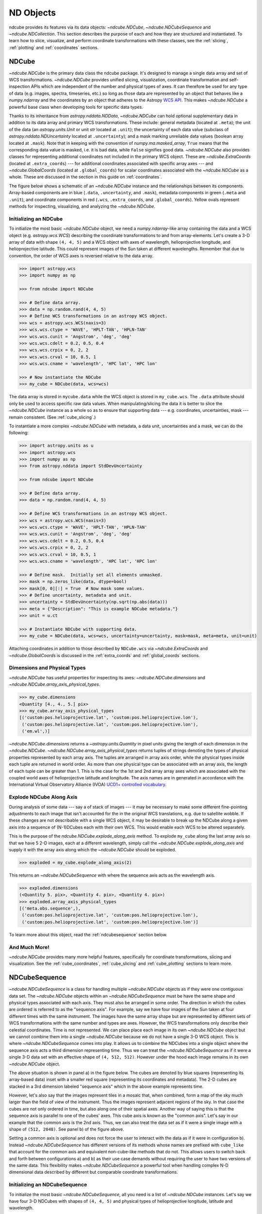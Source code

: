 .. _data_classes:

==========
ND Objects
==========
ndcube provides its features via its data objects: `~ndcube.NDCube`, `~ndcube.NDCubeSequence` and `~ndcube.NDCollection`.
This section describes the purpose of each and how they are structured and instantiated.
To learn how to slice, visualize, and perform coordinate transformations with these classes, see the :ref:`slicing`, :ref:`plotting` and :ref:`coordinates` sections.

.. _ndcube:

NDCube
======
`~ndcube.NDCube` is the primary data class the ndcube package.
It's designed to manage a single data array and set of WCS transformations.
`~ndcube.NDCube` provides unified slicing, visualization, coordinate transformation and self-inspection APIs which are independent of the number and physical types of axes.
It can therefore be used for any type of data (e.g. images, spectra, timeseries, etc.) so long as those data are represented by an object that behaves like a `numpy.ndarray` and the coordinates by an object that adheres to the Astropy `WCS API <https://docs.astropy.org/en/stable/wcs/wcsapi.html>`_.
This makes `~ndcube.NDCube` a powerful base class when developing tools for specific data types.

Thanks to its inheritance from `astropy.nddata.NDData`, `~ndcube.NDCube` can hold optional supplementary data in addition to its data array and primary WCS transformations.
These include:
general metadata (located at ``.meta``);
the unit of the data (an `astropy.units.Unit` or unit `str` located at ``.unit``);
the uncertainty of each data value (subclass of `astropy.nddata.NDUncertainty` located at ``.uncertainty``);
and a mask marking unreliable data values (boolean array located at ``.mask``).
Note that in keeping with the convention of `numpy.ma.masked_array`, ``True`` means that the corresponding data value is masked, i.e. it is bad data, while ``False`` signifies good data.
`~ndcube.NDCube` also provides classes for representing additional coordinates not included in the primary WCS object.
These are `~ndcube.ExtraCoords` (located at ``.extra_coords``) --- for additional coordinates associated with specific array axes --- and `~ndcube.GlobalCoords` (located at ``.global_coords``) for scalar coordinates associated with the `~ndcube.NDCube` as a whole.
These are discussed in the section in this guide on :ref:`coordinates`.

The figure below shows a schematic of an `~ndcube.NDCube` instance and the relationships between its components.
Array-based components are in blue (``.data``, ``.uncertainty``, and ``.mask``), metadata components in green (``.meta`` and ``.unit``), and coordinate components in red (``.wcs``, ``.extra_coords``, and ``.global_coords``).
Yellow ovals represent methods for inspecting, visualizing, and analyzing the `~ndcube.NDCube`.

.. image:: images/ndcube_diagram.png
  :width: 800
  :alt: Components of an NDCube


Initializing an NDCube
----------------------
To initialize the most basic `~ndcube.NDCube` object, we need a `numpy.ndarray`-like array containing the data and a WCS object (e.g. `astropy.wcs.WCS`) describing the coordinate transformations to and from array-elements.
Let's create a 3-D array of data with shape ``(4, 4, 5)`` and a WCS object with axes of wavelength, helioprojective longitude, and helioprojective latitude.
This could represent images of the Sun taken at different wavelengths.
Remember that due to convention, the order of WCS axes is reversed relative to the data array.

.. code-block:: python

  >>> import astropy.wcs
  >>> import numpy as np

  >>> from ndcube import NDCube

  >>> # Define data array.
  >>> data = np.random.rand(4, 4, 5)
  >>> # Define WCS transformations in an astropy WCS object.
  >>> wcs = astropy.wcs.WCS(naxis=3)
  >>> wcs.wcs.ctype = 'WAVE', 'HPLT-TAN', 'HPLN-TAN'
  >>> wcs.wcs.cunit = 'Angstrom', 'deg', 'deg'
  >>> wcs.wcs.cdelt = 0.2, 0.5, 0.4
  >>> wcs.wcs.crpix = 0, 2, 2
  >>> wcs.wcs.crval = 10, 0.5, 1
  >>> wcs.wcs.cname = 'wavelength', 'HPC lat', 'HPC lon'

  >>> # Now instantiate the NDCube
  >>> my_cube = NDCube(data, wcs=wcs)

The data array is stored in ``mycube.data`` while the WCS object is stored in ``my_cube.wcs``.
The ``.data`` attribute should only be used to access specific raw data values.
When manipulating/slicing the data it is better to slice the `~ndcube.NDCube` instance as a whole so as to ensure that supporting data --- e.g. coordinates, uncertainties, mask --- remain consistent.
(See :ref:`cube_slicing`.)

To instantiate a more complex `~ndcube.NDCube` with metadata, a data unit, uncertainties and a mask, we can do the following:

.. code-block:: python

  >>> import astropy.units as u
  >>> import astropy.wcs
  >>> import numpy as np
  >>> from astropy.nddata import StdDevUncertainty

  >>> from ndcube import NDCube

  >>> # Define data array.
  >>> data = np.random.rand(4, 4, 5)

  >>> # Define WCS transformations in an astropy WCS object.
  >>> wcs = astropy.wcs.WCS(naxis=3)
  >>> wcs.wcs.ctype = 'WAVE', 'HPLT-TAN', 'HPLN-TAN'
  >>> wcs.wcs.cunit = 'Angstrom', 'deg', 'deg'
  >>> wcs.wcs.cdelt = 0.2, 0.5, 0.4
  >>> wcs.wcs.crpix = 0, 2, 2
  >>> wcs.wcs.crval = 10, 0.5, 1
  >>> wcs.wcs.cname = 'wavelength', 'HPC lat', 'HPC lon'

  >>> # Define mask.  Initially set all elements unmasked.
  >>> mask = np.zeros_like(data, dtype=bool)
  >>> mask[0, 0][:] = True  # Now mask some values.
  >>> # Define uncertainty, metadata and unit.
  >>> uncertainty = StdDevUncertainty(np.sqrt(np.abs(data)))
  >>> meta = {"Description": "This is example NDCube metadata."}
  >>> unit = u.ct

  >>> # Instantiate NDCube with supporting data.
  >>> my_cube = NDCube(data, wcs=wcs, uncertainty=uncertainty, mask=mask, meta=meta, unit=unit)

Attaching coordinates in addition to those described by ``NDCube.wcs`` via `~ndcube.ExtraCoords` and `~ndcube.GlobalCoords` is discussed in the :ref:`extra_coords` and :ref:`global_coords` sections.

Dimensions and Physical Types
-----------------------------

`~ndcube.NDCube` has useful properties for inspecting its axes: `~ndcube.NDCube.dimensions` and `~ndcube.NDCube.array_axis_physical_types`.

.. code-block:: python

  >>> my_cube.dimensions
  <Quantity [4., 4., 5.] pix>
  >>> my_cube.array_axis_physical_types
  [('custom:pos.helioprojective.lat', 'custom:pos.helioprojective.lon'),
   ('custom:pos.helioprojective.lat', 'custom:pos.helioprojective.lon'),
   ('em.wl',)]

`~ndcube.NDCube.dimensions` returns a `~astropy.units.Quantity` in pixel units giving the length of each dimension in the `~ndcube.NDCube`.
`~ndcube.NDCube.array_axis_physical_types` returns tuples of strings denoting the types of physical properties represented by each array axis.
The tuples are arranged in array axis order, while the physical types inside each tuple are returned in world order.
As more than one physical type can be associated with an array axis, the length of each tuple can be greater than 1.
This is the case for the 1st and 2nd array array axes which are associated with the coupled world axes of helioprojective latitude and longitude.
The axis names are in generated in accordance with the International Virtual Observatory Alliance (IVOA) `UCD1+ controlled vocabulary <http://www.ivoa.net/documents/REC/UCD/UCDlist-20070402.html>`_.

.. _explode_cube:

Explode NDCube Along Axis
-------------------------
During analysis of some data --- say a of stack of images --- it may be necessary to make some different fine-pointing adjustments to each image that isn't accounted for the in the original WCS translations, e.g. due to satellite wobble.
If these changes are not describable with a single WCS object, it may be desirable to break up the NDCube along a given axis into a sequence of (N-1)DCubes each with their own WCS.
This would enable each WCS to be altered separately.

This is the purpose of the `ndcube.NDCube.explode_along_axis` method.
To explode ``my_cube`` along the last array axis so that we have 5 2-D images, each at a different wavelength, simply call the `~ndcube.NDCube.explode_along_axis` and supply it with the array axis along which the `~ndcube.NDCube` should be exploded.

.. code-block:: python

  >>> exploded = my_cube.explode_along_axis(2)

This returns an `~ndcube.NDCubeSequence` with where the sequence axis acts as the wavelength axis.

.. code-block:: python

  >>> exploded.dimensions
  (<Quantity 5. pix>, <Quantity 4. pix>, <Quantity 4. pix>)
  >>> exploded.array_axis_physical_types
  [('meta.obs.sequence',),
   ('custom:pos.helioprojective.lat', 'custom:pos.helioprojective.lon'),
   ('custom:pos.helioprojective.lat', 'custom:pos.helioprojective.lon')]

To learn more about this object, read the :ref:`ndcubesequence` section below.

And Much More!
--------------

`~ndcube.NDCube` provides many more helpful features, specifically for coordinate transformations, slicing and visualization.
See the :ref:`cube_coordinates`, :ref:`cube_slicing` and :ref:`cube_plotting` sections to learn more.

.. _ndcubesequence:

NDCubeSequence
==============
`~ndcube.NDCubeSequence` is a class for handling multiple `~ndcube.NDCube` objects as if they were one contiguous data set.
The `~ndcube.NDCube` objects within an `~ndcube.NDCubeSequence` must be have the same shape and physical types associated with each axis.
They must also be arranged in some order.
The direction in which the cubes are ordered is referred to as the "sequence axis".
For example, say we have four images of the Sun taken at four different times with the same instrument.
The images have the same array shape but are represented by different sets of WCS transformations with the same number and types are axes.
However, the WCS transformations only describe their celestial coordinates.
Time is not represented.
We can place place each image in its own `~ndcube.NDCube` object but we cannot combine them into a single `~ndcube.NDCube` because we do not have a single 3-D WCS object.
This is where `~ndcube.NDCubeSequence` comes into play.
It allows us to combine the NDCubes into a single object where the sequence axis acts a third dimension representing time.
Thus we can treat the `~ndcube.NDCubeSequence` as if it were a single 3-D data set with an effective shape of ``(4, 512, 512)``.
However under the hood each image remains in its own `~ndcube.NDCube` object.

The above situation is shown in panel a) in the figure below.
The cubes are denoted by blue squares (representing its array-based data) inset with a smaller red square (representing its coordinates and metadata).
The 2-D cubes are stacked in a 3rd dimension labeled "sequence axis" which in the above example represents time.

.. image:: images/ndcubesequence_diagram.png
  :width: 800
  :alt: Schematic of an NDCubeSequence and its two configurations.

However, let's also say that the images represent tiles in a mosaic that, when combined, form a map of the sky much larger than the field of view of the instrument.
Thus the images represent adjacent regions of the sky.
In that case the cubes are not only ordered in time, but also along one of their spatial axes.
Another way of saying this is that the sequence axis is parallel to one of the cubes' axes.
This cube axis is known as the "common axis".
Let's say in our example that the common axis is the 2nd axis.
Thus, we can also treat the data set as if it were a single image with a shape of ``(512, 2048)``.
See panel b) of the figure above.

Setting a common axis is optional and does not force the user to interact with the data as if it were in configuration b).
Instead `~ndcube.NDCubeSequence` has different versions of its methods whose names are prefixed with ``cube_like`` that account for the common axis and equivalent non-cube-like methods that do not.
This allows users to switch back and forth between configurations a) and b) as their use case demands without requiring the user to have two versions of the same data.
This flexibility makes `~ndcube.NDCubeSequence` a powerful tool when handling complex N-D dimensional data described by different but comparable coordinate transformations.

Initializing an NDCubeSequence
------------------------------
To initialize the most basic `~ndcube.NDCubeSequence`, all you need is a list of `~ndcube.NDCube` instances.
Let's say we have four 3-D NDCubes with shapes of ``(4, 4, 5)`` and physical types of helioprojective longitude, latitude and wavelength.

.. expanding-code-block:: python
  :summary: Click to see NDCubes instantiated for use in the following NDCubeSequence

  >>> import astropy.units as u
  >>> import astropy.wcs
  >>> import numpy as np
  >>> from ndcube import NDCube, NDCubeSequence

  >>> # Define data arrays.
  >>> shape = (4, 4, 5)
  >>> data0 = np.random.rand(*shape)
  >>> data1 = np.random.rand(*shape)
  >>> data2 = np.random.rand(*shape)
  >>> data3 = np.random.rand(*shape)

  >>> # Define WCS transformations. Let all cubes have same WCS.
  >>> wcs = astropy.wcs.WCS(naxis=3)
  >>> wcs.wcs.ctype = 'WAVE', 'HPLT-TAN', 'HPLN-TAN'
  >>> wcs.wcs.cunit = 'Angstrom', 'deg', 'deg'
  >>> wcs.wcs.cdelt = 0.2, 0.5, 0.4
  >>> wcs.wcs.crpix = 0, 2, 2
  >>> wcs.wcs.crval = 10, 0.5, 1

  >>> # Instantiate NDCubes.
  >>> cube0 = NDCube(data0, wcs=wcs)
  >>> cube1 = NDCube(data1, wcs=wcs)
  >>> cube2 = NDCube(data2, wcs=wcs)
  >>> cube3 = NDCube(data3, wcs=wcs)


To generate an `~ndcube.NDCubeSequence`, simply provide the list of `~ndcube.NDCube` objects to the `~ndcube.NDCubeSequence` class.

.. code-block:: python

  >>> my_sequence = NDCubeSequence([cube0, cube1, cube2, cube3])

We also have the option of providing some sequence-level metadata.
This is in addition to anything located in the ``.meta`` objects of the NDCubes.

.. code-block:: python

  >>> my_sequence_metadata = {"Description": "This is some sample NDCubeSequence metadata."}
  >>> my_sequence = NDCubeSequence([cube0, cube1, cube2, cube3], meta=my_sequence_metadata)
  >>> my_sequence.meta
  {'Description': 'This is some sample NDCubeSequence metadata.'}

The `~ndcube.NDCube` instances are stored in ``my_sequence.data`` while the metadata is stored at ``my_sequence.meta``.
If we wanted to define a common axis, we must set it during instantiation.
Let's reinstantiate the `~ndcube.NDCubeSequence` with the common axis as the first cube axis.

.. code-block:: python

  >>> my_sequence = NDCubeSequence([cube0, cube1, cube2, cube3], common_axis=0)

.. _dimensions:

Dimensions and Physical Types
-----------------------------

Analagous to `ndcube.NDCube.dimensions`, there is also a `ndcube.NDCubeSequence.dimensions` property for easily inspecting the shape of an `~ndcube.NDCubeSequence` instance.

.. code-block:: python

  >>> my_sequence.dimensions
  (<Quantity 4. pix>, <Quantity 4. pix>, <Quantity 4. pix>, <Quantity 5. pix>)

Slightly differently to `ndcube.NDCube.dimensions`, `ndcube.NDCubeSequence.dimensions` returns a tuple of `astropy.units.Quantity` instances in pixel units, giving the length of each axis.
To see the dimensionality of the sequence in the cube-like paradigm, i.e. taking into account the common axis, use the `ndcube.NDCubeSequence.cube_like_dimensions` property.

.. code-block:: python

  >>> my_sequence.cube_like_dimensions
  <Quantity [16., 4., 5.] pix>

Equivalent to `ndcube.NDCube.array_axis_physical_types`, `ndcube.NDCubeSequence.array_axis_physical_types` returns a list of tuples of physical axis types.
The same `IVOA UCD1+ controlled words <http://www.ivoa.net/documents/REC/UCD/UCDlist-20070402.html>`_ are used for the cube axes.
The sequence axis is given the label ``'meta.obs.sequence'`` as it is the IVOA UCD1+ controlled word that best describes it.
To call, simply do:

.. code-block:: python

  >>> my_sequence.array_axis_physical_types
  [('meta.obs.sequence',),
   ('custom:pos.helioprojective.lat', 'custom:pos.helioprojective.lon'), ('custom:pos.helioprojective.lat', 'custom:pos.helioprojective.lon'),
   ('em.wl',)]

Once again, we can see the physical types associated with each axis in the cube-like paradigm be calling `ndcube.NDCubeSequence.cube_like_array_axis_physical_types`.

.. code-block:: python

  >>> my_sequence.cube_like_array_axis_physical_types
  [('custom:pos.helioprojective.lat', 'custom:pos.helioprojective.lon'),
   ('custom:pos.helioprojective.lat', 'custom:pos.helioprojective.lon'),
   ('em.wl',)]

.. _explode_sequence:

Explode Along Axis
------------------
Just like `~ndcube.NDCube`, `~ndcube.NDCubeSequence` has an `~ndcube.NDCubeSequence.explode_along_axis` method.
Its purpose and API are exactly the same as `ndcube.NDCube.explode_along_axis` and we refer readers to the (:ref:`explode_cube`) section describing it.

To demonstrate the behavior of `ndcube.NDCubeSequence.explode_along_axis` version of this method, let's consider ``my_sequence`` defined above.
It contains four `~ndcube.NDCube` instances, each with a shape of ``(4, 4, 5)`` and physical types of helioprojective longitude, latitude and wavelength.
Let's break up the cubes along the final (wavelength) axis so we have a sequence of 20 2D cubes, each representing a single image with a shape of ``(4, 4)``.
To do this let's call `~ndcube.NDCube.explode_along_axis` and supply it with the array axis along which the cubes should be exploded.
Note that the array axis numbers are relative to the NDCubes, not the NDCubeSequence.
So to explode along the wavelength axis, we should use an array axis index of ``2``.

.. code-block:: python

  >>> exploded_sequence = my_sequence.explode_along_axis(2)

  >>> # Check old and new shapes of the squence
  >>> my_sequence.dimensions
  (<Quantity 4. pix>, <Quantity 4. pix>, <Quantity 4. pix>, <Quantity 5. pix>)
  >>> exploded_sequence.dimensions
  (<Quantity 20. pix>, <Quantity 4. pix>, <Quantity 4. pix>)

Note that an `~ndcube.NDCubeSequence` can be exploded along any axis.
A common axis need not be defined and if one is it need not be the axis along which the `~ndcube.NDCubeSequence` is exploded.

And Much More
-------------

`~ndcube.NDCubeSequence` provides many more helpful features, specifically for coordinate transformations, slicing and visualization.
See the :ref:`sequence_coordinates`, :ref:`sequence_slicing` and :ref:`sequence_plotting` sections to learn more.

.. _ndcollection:

NDCollection
============
`~ndcube.NDCollection` is a container class for grouping `~ndcube.NDCube` or `~ndcube.NDCubeSequence` instances in an unordered way.
`~ndcube.NDCollection` therefore differs from `~ndcube.NDCubeSequence` in that the objects contained are not considered to be in any order, are not assumed to represent measurements of the same physical property, and they can have different dimensionalities.
However `~ndcube.NDCollection` is more powerful than a simple `dict` because it enables us to identify axes that are aligned between the objects and hence provides some limited slicing functionality.
(See :ref:`collection_slicing` to for more on slicing.)

One possible application of `~ndcube.NDCollection` is linking observations with derived data products.
Let's say we have a 3-D `~ndcube.NDCube` representing space-space-wavelength.
Then let's say we fit a spectral line in each pixel's spectrum and extract its linewidth.
Now we have a 2D spatial map of linewidth with the same spatial axes as the original 3-D cube.
There is a clear relationship between these two objects and so it makes sense to store them together.
An `~ndcube.NDCubeSequence` is not appropriate here as the physical properties represented by the two objects is different, they do not have an order within their common coordinate space, and they do not have the same dimensionality.
Instead let's use an `~ndcube.NDCollection`.

Let's use ``my_cube`` defined above as our observations cube and define a "linewidth cube".

.. code-block:: python

  >>> # Define derived linewidth NDCube
  >>> linewidth_data = np.random.rand(4, 4) / 2 # dummy data
  >>> linewidth_wcs = astropy.wcs.WCS(naxis=2)
  >>> linewidth_wcs.wcs.ctype = 'HPLT-TAN', 'HPLN-TAN'
  >>> linewidth_wcs.wcs.cunit = 'deg', 'deg'
  >>> linewidth_wcs.wcs.cdelt = 0.5, 0.4
  >>> linewidth_wcs.wcs.crpix = 2, 2
  >>> linewidth_wcs.wcs.crval = 0.5, 1
  >>> linewidth_cube = NDCube(linewidth_data, linewidth_wcs)

To combine these ND objects into an `~ndcube.NDCollection`, simply supply a sequence of ``(key, value)`` pairs in the same way that you initialize and dictionary.

.. code-block:: python

  >>> from ndcube import NDCollection
  >>> my_collection = NDCollection([("observations", my_cube), ("linewidths", linewidth_cube)])

To access each ND object in ``my_collection`` index it with the name of the desired object, just like a `dict`:

.. code-block:: python

  >>> my_collection["observations"]  # doctest: +SKIP

And just like a `dict` we can see the different names available using the ``keys`` method:

.. code-block:: python

  >>> my_collection.keys()
  dict_keys(['observations', 'linewidths'])

Editing NDCollections
---------------------

Because `~ndcube.NDCollection` inherits from `dict`, we can edit the collection using many of the same methods.
These have the same or analagous APIs to the `dict` versions and include `del`, `~ndcube.NDCollection.pop`, and `~ndcube.NDCollection.update`.
Some `dict` methods may not be implemented on `~ndcube.NDCollection` if they are not consistent with its design.

.. _aligned_axes:

Aligned Axes
------------
In the above example, the linewidth object's axes are aligned with the first two axes of the observations object.
Designating these axes as aligned allows both members of the collection to be simultanouesly sliced, thus enabling users to quickly and accurately crop their entire data set to a region of interest.
(For more on this, see :ref:`collection_slicing`.)
There are a few ways to designate aligned axes.
If the members of the collection have the same axis ordering, as is the case in our example, we can provide a single `tuple` of `int`, designating the array axes that are aligned.
(Note that aligned axes must have the same lengths.)

.. code-block:: python

  >>> my_collection = NDCollection([("observations", my_cube), ("linewidths", linewidth_cube)],
  ...                              aligned_axes=(0, 1))

We can see which axes are aligned by inpecting the ``aligned_axes`` attribute:

.. code-block:: python

  >>> my_collection.aligned_axes
  {'observations': (0, 1), 'linewidths': (0, 1)}

This gives us the array axes for each ND object separately.
We should read this as array axis 0 of ``observations`` is aligned with the array axis 0 of ``'linewidths'``, and so on.
However, the mapping can be more complicated.
Let's say we reversed the axes of our ``linewidths`` ND object for some reason:

.. code-block:: python

  >>> linewidth_wcs_reversed = astropy.wcs.WCS(naxis=2)
  >>> linewidth_wcs_reversed.wcs.ctype = 'HPLN-TAN', 'HPLT-TAN'
  >>> linewidth_wcs_reversed.wcs.cunit = 'deg', 'deg'
  >>> linewidth_wcs_reversed.wcs.cdelt = 0.4, 0.5
  >>> linewidth_wcs_reversed.wcs.crpix = 2, 2
  >>> linewidth_wcs_reversed.wcs.crval = 1, 0.5
  >>> linewidth_cube_reversed = NDCube(linewidth_data.transpose(), linewidth_wcs_reversed)

We can still define an `~ndcube.NDCollection` with aligned axes by supplying a tuple of tuples, giving the aligned axes of each ND object separately.

.. code-block:: python

   >>> my_collection_reversed = NDCollection(
   ...    [("observations", my_cube), ("linewidths", linewidth_cube_reversed)],
   ...    aligned_axes=((0, 1), (1, 0)))
   >>> my_collection_reversed.aligned_axes
   {'observations': (0, 1), 'linewidths': (1, 0)}

The first `tuple` corresponds to the ``observations`` and the second `tuple` to ``linewidths``.
Meanwhile the array axes in corresponding positions in the tuples are deemed to be aligned.
So in this case, array axis 0 of ``observations`` is aligned with array axis 1 of ``linewidths`` and array axis 1 of ``observations`` is aligned with array axis 0 of ``linewidths``.

Because aligned axes must have the same lengths, we can get the lengths of the aligned axes by using the ``aligned_dimensions`` property.

.. code-block:: python

  >>> my_collection.aligned_dimensions
  <Quantity [4., 4.] pix>

Note that this only tells us the lengths of the aligned axes.
To see the lengths of the non-aligned axes, e.g. the spectral axis of the ``observations`` object, you must inspect that ND object individually.

We can also see the physical properties to which the aligned axes correspond by using the `~ndcube.NDCollection.aligned_axis_physical_types` property.

.. code-block:: python

  >>> my_collection.aligned_axis_physical_types  # doctest: +SKIP
  [('custom:pos.helioprojective.lon', 'custom:pos.helioprojective.lat'), ('custom:pos.helioprojective.lon', 'custom:pos.helioprojective.lat')]

This returns a `list` of `tuple` in array axis order giving the physical types that correspond to each aligned axis.
For each aligned axis, only physical types associated with all the cubes in the collection are returned.
Note that there is no requirement that all aligned axes must represent the same physical types.
They just have to be the same length.
Therefore, it is possible that this property returns no physical types.
The physical types within each tuple are returned unordered, not in world axis order as might be expected.
This is because there is no requirement that members must have the same axis ordering.

As mentioned at the start of this sub-section, the greatest benefit of `~ndcube.NDCollection.aligned_axes` is that enables all members of an `~ndcube.NDCollection` to be sliced simultaneously, at least along the aligned axes.
This makes it easy to crop an entire data set, including multiple sets of observations and derived products, to a single region of interest.
This can drastically simplify and speed up analysis workflows.
To learn more, see the section on :ref:`collection_slicing`.
